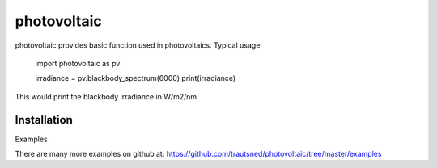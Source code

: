 ===========
photovoltaic
===========

photovoltaic provides basic function used in photovoltaics. Typical usage:

    import photovoltaic as pv

    irradiance = pv.blackbody_spectrum(6000)
    print(irradiance)

This would print the blackbody irradiance in W/m2/nm

---------------
 Installation
---------------



Examples

There are many more examples on github at:
https://github.com/trautsned/photovoltaic/tree/master/examples
